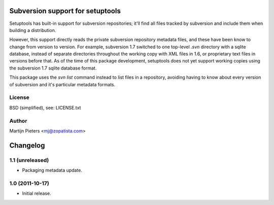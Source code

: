 Subversion support for setuptools
=================================

Setuptools has built-in support for subversion repositories; it'll find all 
files tracked by subversion and include them when building a distribution.

However, this support directly reads the private subversion repository
metadata files, and these have been know to change from version to version.
For example, subversion 1.7 switched to one top-level `.svn` directory with
a sqlite database, instead of separate directories throughout the working
copy with XML files in 1.6, or proprietary text files in versions before that.
As of the time of this package development, setuptools does not yet support
working copies using the subversion 1.7 sqlite database format.

This package uses the `svn list` command instead to list files in a repository,
avoiding having to know about every version of subversion and it's particular
metadata formats.

License
-------

BSD (simplified), see: LICENSE.txt

Author
------

Martijn Pieters <mj@zopatista.com>


Changelog
=========

1.1 (unreleased)
----------------

* Packaging metadata update.

1.0 (2011-10-17)
----------------

* Initial release.
